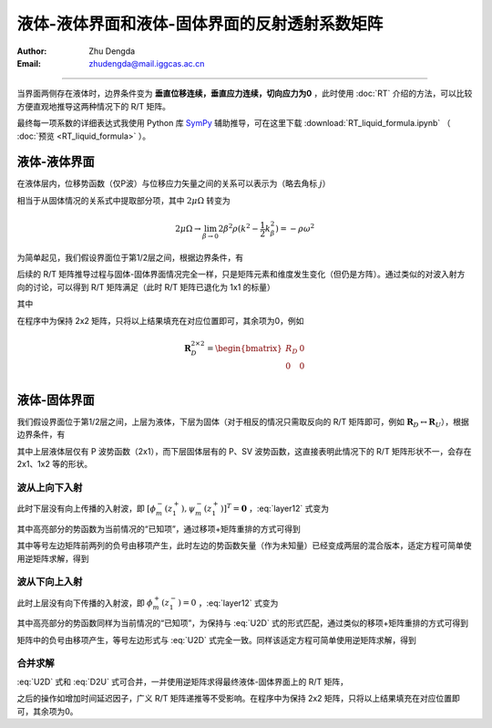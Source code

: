 液体-液体界面和液体-固体界面的反射透射系数矩阵
============================================

:Author: Zhu Dengda
:Email:  zhudengda@mail.iggcas.ac.cn

-----------------------------------------------------------

当界面两侧存在液体时，边界条件变为 **垂直位移连续，垂直应力连续，切向应力为0** ，此时使用 :doc:`RT` 介绍的方法，可以比较方便直观地推导这两种情况下的 R/T 矩阵。

最终每一项系数的详细表达式我使用 Python 库 `SymPy <https://www.sympy.org/>`_ 辅助推导，可在这里下载 :download:`RT_liquid_formula.ipynb` （ :doc:`预览 <RT_liquid_formula>` ）。

液体-液体界面
------------------

在液体层内，位移势函数（仅P波）与位移应力矢量之间的关系可以表示为（略去角标 :math:`j`）

.. math::
    :label:

    \begin{bmatrix}
    w_m \\
    \sigma_{Rm} \\
    \end{bmatrix} = 
    \begin{bmatrix}
    a              &  -a             \\
    -\rho\omega^2  & -\rho\omega^2   \\
    \end{bmatrix} 
    \begin{bmatrix}
    \phi_m^- \\
    \phi_m^+ \\
    \end{bmatrix}

相当于从固体情况的关系式中提取部分项，其中 :math:`2\mu\Omega` 转变为

.. math::
    
    2\mu\Omega \rightarrow 
    \lim_{\beta \rightarrow 0} 2\beta^2\rho(k^2 - \dfrac{1}{2}k_\beta^2)
    = -\rho\omega^2

为简单起见，我们假设界面位于第1/2层之间，根据边界条件，有

.. math::
    :label:

    \begin{bmatrix}
    a_1              &  -a_1             \\
    -\rho_1\omega^2  & -\rho_1\omega^2   \\
    \end{bmatrix} 
    \begin{bmatrix}
    \phi_m^-(z_1^-) \\
    \phi_m^+(z_1^-) \\
    \end{bmatrix} = 
    \begin{bmatrix}
    a_2              &  -a_2             \\
    -\rho_2\omega^2  & -\rho_2\omega^2   \\
    \end{bmatrix} 
    \begin{bmatrix}
    \phi_m^-(z_1^+) \\
    \phi_m^+(z_1^+) \\
    \end{bmatrix}

后续的 R/T 矩阵推导过程与固体-固体界面情况完全一样，只是矩阵元素和维度发生变化（但仍是方阵）。通过类似的对波入射方向的讨论，可以得到 R/T 矩阵满足（此时 R/T 矩阵已退化为 1x1 的标量）

.. math::
    :label:

    \begin{bmatrix}
    T_U & R_D \\
    R_U  & T_D \\
    \end{bmatrix} = 
    \begin{bmatrix}
    -a_1              &  -a_2             \\
    \rho_1\omega^2    & -\rho_2\omega^2   \\
    \end{bmatrix}^{-1}
    \begin{bmatrix}
    -a_2              &  -a_1             \\
    \rho_2\omega^2    & -\rho_1\omega^2   \\
    \end{bmatrix}

其中

.. math::
    :label:

    R_D &= \dfrac{a_1\rho_2 - a_2\rho_1}{a_1\rho_2 + a_2\rho_1} \\
    R_U &= \dfrac{a_2\rho_1 - a_1\rho_2}{a_1\rho_2 + a_2\rho_1} \\
    T_D &= \dfrac{2 a_1\rho_1}{a_1\rho_2 + a_2\rho_1} \\
    T_U &= \dfrac{2 a_2\rho_2}{a_1\rho_2 + a_2\rho_1} \\

在程序中为保持 2x2 矩阵，只将以上结果填充在对应位置即可，其余项为0，例如

.. math::
    
    \mathbf{R}_D^{2\times2} = 
    \begin{bmatrix}  
    R_D  &  0  \\
    0    &  0  \\
    \end{bmatrix}

液体-固体界面
------------------

我们假设界面位于第1/2层之间，上层为液体，下层为固体（对于相反的情况只需取反向的 R/T 矩阵即可，例如 :math:`\mathbf{R}_D \leftrightarrow \mathbf{R}_U`），根据边界条件，有

.. math::
    :label: layer12

    \left[
    \begin{array}{c|c}
    a_1              &  -a_1             \\
    -\rho_1\omega^2  & -\rho_1\omega^2   \\
    \hline
    0                &  0                \\
    \end{array}
    \right]
    \left[
    \begin{array}{c}
    \phi_m^-(z_1^-) \\
    \hline
    \phi_m^+(z_1^-) \\
    \end{array}
    \right] = 
    \left[
    \begin{array}{cc|cc}
    a_2   &   k     &  -a_2  &  k  \\
    2\mu_2\Omega_2 & 2k\mu_2 b_2 & 2\mu_2\Omega_2 & -2k\mu_2 b_2 \\
    \hline
    2k\mu_2 a_2 & 2\mu_2\Omega_2 & -2k\mu_2 a_2 & 2\mu_2\Omega_2 \\
    \end{array}
    \right]
    \left[
    \begin{array}{c}
    \phi_m^- (z_1^+) \\
    \psi_m^- (z_1^+) \\
    \hline
    \phi_m^+ (z_1^+) \\
    \psi_m^+ (z_1^+) \\
    \end{array}
    \right]

其中上层液体层仅有 P 波势函数（2x1），而下层固体层有的 P、SV 波势函数，这直接表明此情况下的 R/T 矩阵形状不一，会存在 2x1、1x2 等的形状。

波从上向下入射
~~~~~~~~~~~~~~~~

此时下层没有向上传播的入射波，即 :math:`[\phi_m^- (z_1^+), \psi_m^- (z_1^+)]^T = \mathbf{0}` ，:eq:`layer12` 式变为

.. math::
    :label:

    \left[
    \begin{array}{c|c}
    a_1              &  -a_1             \\
    -\rho_1\omega^2  & -\rho_1\omega^2   \\
    \hline
    0                &  0                \\
    \end{array}
    \right]
    \left[
    \begin{array}{c}
    \phi_m^-(z_1^-) \\
    \hline
    \bbox[yellow] {\phi_m^+(z_1^-)} \\
    \end{array}
    \right] = 
    \left[
    \begin{array}{cc}
    -a_2  &  k  \\
    2\mu_2\Omega_2 & -2k\mu_2 b_2 \\
    \hline
    -2k\mu_2 a_2 & 2\mu_2\Omega_2 \\
    \end{array}
    \right]
    \begin{bmatrix}
    \phi_m^+ (z_1^+) \\
    \psi_m^+ (z_1^+) \\
    \end{bmatrix}

其中高亮部分的势函数为当前情况的“已知项”，通过移项+矩阵重排的方式可得到

.. math::
    :label: U2D

    \left[
    \begin{array}{c|cc}
    -a_1            &     -a_2           &  k             \\
    \rho_1\omega^2  &     2\mu_2\Omega_2 & -2k\mu_2 b_2   \\
    \hline
    0               &     -2k\mu_2 a_2   & 2\mu_2\Omega_2 \\
    \end{array}
    \right]
    \left[
    \begin{array}{c}
    \phi_m^-(z_1^-) \\
    \hline
    \phi_m^+ (z_1^+) \\
    \psi_m^+ (z_1^+) \\
    \end{array}
    \right] = 
    \left[
    \begin{array}{c}
    -a_1 \\
    -\rho_1\omega^2 \\
    \hline
    0
    \end{array}
    \right]
    \left[\bbox[yellow]{\phi_m^+(z_1^-)}\right]

其中等号左边矩阵前两列的负号由移项产生，此时左边的势函数矢量（作为未知量）已经变成两层的混合版本，适定方程可简单使用逆矩阵求解，得到

.. math::
    :label:

    \begin{bmatrix}
    \phi_m^- (z_1^-) \\
    \end{bmatrix} = 
    \mathbf{R}_D^{1\times1}
    \begin{bmatrix}
    \bbox[yellow] {\phi_m^+ (z_1^-)} \\
    \end{bmatrix} 

    \begin{bmatrix}
    \phi_m^+ (z_1^+) \\
    \psi_m^+ (z_1^+) \\
    \end{bmatrix} = 
    \mathbf{T}_D^{2\times1}
    \begin{bmatrix}
    \bbox[yellow] {\phi_m^+ (z_1^-)} \\
    \end{bmatrix} 


波从下向上入射
~~~~~~~~~~~~~~~~

此时上层没有向下传播的入射波，即 :math:`\phi_m^+ (z_1^-) = 0` ，:eq:`layer12` 式变为

.. math::
    :label:

    \left[
    \begin{array}{c}
    a_1 \\
    -\rho_1\omega^2 \\
    \hline
    0
    \end{array}
    \right]
    \left[\phi_m^-(z_1^-)\right] = 
    \left[
    \begin{array}{cc|cc}
    a_2   &   k     &  -a_2  &  k  \\
    2\mu_2\Omega_2 & 2k\mu_2 b_2 & 2\mu_2\Omega_2 & -2k\mu_2 b_2 \\
    \hline
    2k\mu_2 a_2 & 2\mu_2\Omega_2 & -2k\mu_2 a_2 & 2\mu_2\Omega_2 \\
    \end{array}
    \right]
    \left[
    \begin{array}{c}
    \bbox[yellow] {\phi_m^- (z_1^+)} \\
    \bbox[yellow] {\psi_m^- (z_1^+)} \\
    \hline
    \phi_m^+ (z_1^+) \\
    \psi_m^+ (z_1^+) \\
    \end{array}
    \right]

其中高亮部分的势函数同样为当前情况的“已知项”，为保持与 :eq:`U2D` 式的形式匹配，通过类似的移项+矩阵重排的方式可得到

.. math::
    :label: D2U

    \left[
    \begin{array}{c|cc}
    -a_1            &     -a_2           &  k             \\
    \rho_1\omega^2  &     2\mu_2\Omega_2 & -2k\mu_2 b_2   \\
    \hline
    0               &     -2k\mu_2 a_2   & 2\mu_2\Omega_2 \\
    \end{array}
    \right]
    \left[
    \begin{array}{c}
    \phi_m^-(z_1^-) \\
    \hline
    \phi_m^+ (z_1^+) \\
    \psi_m^+ (z_1^+) \\
    \end{array}
    \right] = 
    \left[
    \begin{array}{cc|cc}
    -a_2   &   -k    \\
    -2\mu_2\Omega_2 & -2k\mu_2 b_2 \\
    \hline
    -2k\mu_2 a_2 & -2\mu_2\Omega_2  \\
    \end{array}
    \right]
    \left[
    \begin{array}{c}
    \bbox[yellow] {\phi_m^- (z_1^+)} \\
    \bbox[yellow] {\psi_m^- (z_1^+)} \\
    \end{array}
    \right]

矩阵中的负号由移项产生，等号左边形式与 :eq:`U2D` 式完全一致。同样该适定方程可简单使用逆矩阵求解，得到

.. math::
    :label:

    \begin{bmatrix}
    \phi_m^- (z_1^-) \\
    \end{bmatrix} = 
    \mathbf{T}_U^{1\times2}
    \begin{bmatrix}
    \bbox[yellow] {\phi_m^- (z_1^+)} \\
    \bbox[yellow] {\psi_m^- (z_1^+)} \\
    \end{bmatrix} 

    \begin{bmatrix}
    \phi_m^+ (z_1^+) \\
    \psi_m^+ (z_1^+) \\
    \end{bmatrix} = 
    \mathbf{R}_U^{2\times2}
    \begin{bmatrix}
    \bbox[yellow] {\phi_m^- (z_1^+)} \\
    \bbox[yellow] {\psi_m^- (z_1^+)} \\
    \end{bmatrix} 

合并求解
~~~~~~~~~~

:eq:`U2D` 式和 :eq:`D2U` 式可合并，一并使用逆矩阵求得最终液体-固体界面上的 R/T 矩阵，

.. math::
    :label:

    \begin{bmatrix}
    \mathbf{T}_U^{1\times2}  & \mathbf{R}_D^{1\times1} \\
    \mathbf{R}_U^{2\times2}  & \mathbf{T}_D^{2\times1} \\
    \end{bmatrix}_{3\times3} = 
    \left[
    \begin{array}{c|cc}
    -a_1            &     -a_2           &  k             \\
    \rho_1\omega^2  &     2\mu_2\Omega_2 & -2k\mu_2 b_2   \\
    \hline
    0               &     -2k\mu_2 a_2   & 2\mu_2\Omega_2 \\
    \end{array}
    \right]^{-1}
    \left[
    \begin{array}{cc|c}
    -a_2   &   -k    &   -a_1 \\
    -2\mu_2\Omega_2 & -2k\mu_2 b_2  & -\rho_1\omega^2\\
    \hline
    -2k\mu_2 a_2 & -2\mu_2\Omega_2 & 0 \\
    \end{array}
    \right]

之后的操作如增加时间延迟因子，广义 R/T 矩阵递推等不受影响。在程序中为保持 2x2 矩阵，只将以上结果填充在对应位置即可，其余项为0。


